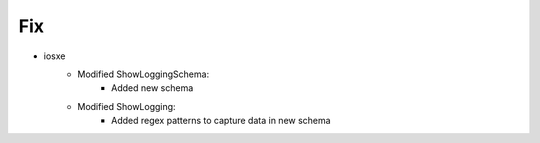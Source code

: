 --------------------------------------------------------------------------------
                                Fix
--------------------------------------------------------------------------------
* iosxe
    * Modified ShowLoggingSchema:
        * Added new schema
    * Modified ShowLogging:
        * Added regex patterns to capture data in new schema